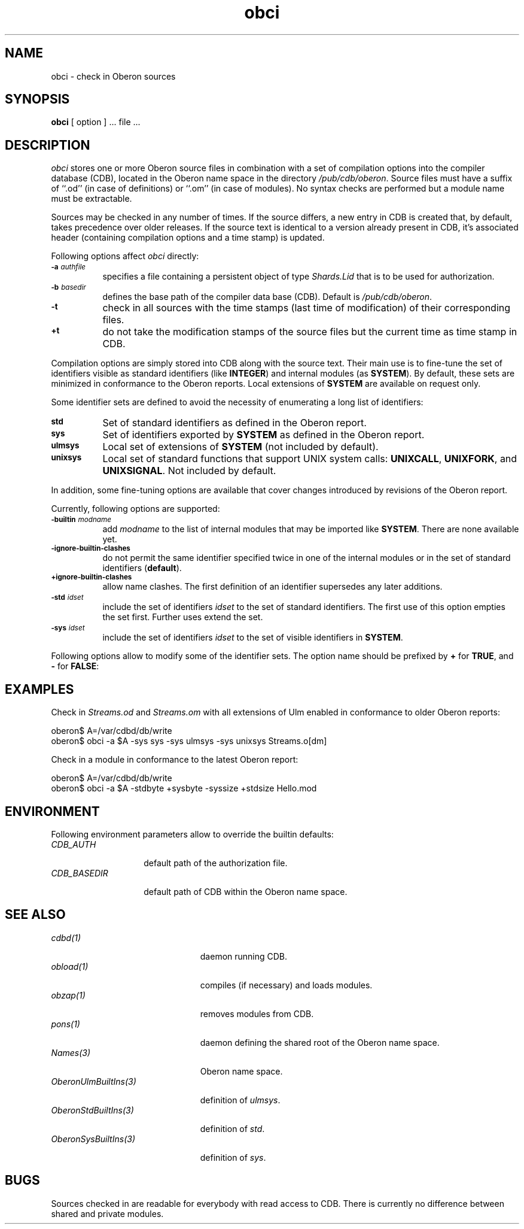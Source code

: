 '\" t
.\" ---------------------------------------------------------------------------
.\" Ulm's Oberon System Documentation
.\" Copyright (C) 1989-2005 by University of Ulm, SAI, D-89069 Ulm, Germany
.\" ---------------------------------------------------------------------------
.\"    Permission is granted to make and distribute verbatim copies of this
.\" manual provided the copyright notice and this permission notice are
.\" preserved on all copies.
.\" 
.\"    Permission is granted to copy and distribute modified versions of
.\" this manual under the conditions for verbatim copying, provided also
.\" that the sections entitled "GNU General Public License" and "Protect
.\" Your Freedom--Fight `Look And Feel'" are included exactly as in the
.\" original, and provided that the entire resulting derived work is
.\" distributed under the terms of a permission notice identical to this
.\" one.
.\" 
.\"    Permission is granted to copy and distribute translations of this
.\" manual into another language, under the above conditions for modified
.\" versions, except that the sections entitled "GNU General Public
.\" License" and "Protect Your Freedom--Fight `Look And Feel'", and this
.\" permission notice, may be included in translations approved by the Free
.\" Software Foundation instead of in the original English.
.\" ---------------------------------------------------------------------------
.de Pg
.nf
.ie t \{\
.	sp 0.3v
.	ps 9
.	ft CW
.\}
.el .sp 1v
..
.de Pe
.ie t \{\
.	ps
.	ft P
.	sp 0.3v
.\}
.el .sp 1v
.fi
..
'\"----------------------------------------------------------------------------
.de Tb
.br
.nr Tw \w'\\$1MMM'
.in +\\n(Twu
..
.de Te
.in -\\n(Twu
..
.de Tp
.br
.ne 2v
.in -\\n(Twu
\fI\\$1\fP
.br
.in +\\n(Twu
.sp -1
..
'\"----------------------------------------------------------------------------
'\" Is [prefix]
'\" Ic capability
'\" If procname params [rtype]
'\" Ef
'\"----------------------------------------------------------------------------
.de Is
.br
.ie \\n(.$=1 .ds iS \\$1
.el .ds iS "
.nr I1 5
.nr I2 5
.in +\\n(I1
..
.de Ic
.sp .3
.in -\\n(I1
.nr I1 5
.nr I2 2
.in +\\n(I1
.ti -\\n(I1
If
\.I \\$1
\.B IN
\.IR caps :
.br
..
.de If
.ne 3v
.sp 0.3
.ti -\\n(I2
.ie \\n(.$=3 \fI\\$1\fP: \fBPROCEDURE\fP(\\*(iS\\$2) : \\$3;
.el \fI\\$1\fP: \fBPROCEDURE\fP(\\*(iS\\$2);
.br
..
.de Ef
.in -\\n(I1
.sp 0.3
..
'\"----------------------------------------------------------------------------
'\"	Strings - made in Ulm (tm 8/87)
'\"
'\"				troff or new nroff
'ds A \(:A
'ds O \(:O
'ds U \(:U
'ds a \(:a
'ds o \(:o
'ds u \(:u
'ds s \(ss
'\"
'\"     international character support
.ds ' \h'\w'e'u*4/10'\z\(aa\h'-\w'e'u*4/10'
.ds ` \h'\w'e'u*4/10'\z\(ga\h'-\w'e'u*4/10'
.ds : \v'-0.6m'\h'(1u-(\\n(.fu%2u))*0.13m+0.06m'\z.\h'0.2m'\z.\h'-((1u-(\\n(.fu%2u))*0.13m+0.26m)'\v'0.6m'
.ds ^ \\k:\h'-\\n(.fu+1u/2u*2u+\\n(.fu-1u*0.13m+0.06m'\z^\h'|\\n:u'
.ds ~ \\k:\h'-\\n(.fu+1u/2u*2u+\\n(.fu-1u*0.13m+0.06m'\z~\h'|\\n:u'
.ds C \\k:\\h'+\\w'e'u/4u'\\v'-0.6m'\\s6v\\s0\\v'0.6m'\\h'|\\n:u'
.ds v \\k:\(ah\\h'|\\n:u'
.ds , \\k:\\h'\\w'c'u*0.4u'\\z,\\h'|\\n:u'
'\"----------------------------------------------------------------------------
.ie t .ds St "\v'.3m'\s+2*\s-2\v'-.3m'
.el .ds St *
.de cC
.IP "\fB\\$1\fP"
..
'\"----------------------------------------------------------------------------
.de Op
.TP
.SM
.ie \\n(.$=2 .BI (+|\-)\\$1 " \\$2"
.el .B (+|\-)\\$1
..
.de Mo
.TP
.SM
.BI \\$1 " \\$2"
..
'\"----------------------------------------------------------------------------
.TH obci 1 "Last change: 5 February 2005" "Release 0.5" "Ulm's Oberon System"
.SH NAME
obci \- check in Oberon sources
.SH SYNOPSIS
.B obci
[ option ] ... file ...
.SH DESCRIPTION
.I obci
stores one or more Oberon source files in combination with a set
of compilation options into the compiler database (CDB),
located in the Oberon name space in the directory
.IR /pub/cdb/oberon .
Source files must have a suffix of ``.od'' (in case of definitions) or
``.om'' (in case of modules). No syntax checks are performed but
a module name must be extractable.
.LP
Sources may be checked in any number of times. If the source differs,
a new entry in CDB is created that, by default, takes precedence
over older releases. If the source text is identical to a version
already present in CDB, it's associated header (containing
compilation options and a time stamp) is updated.
.LP
Following options affect
.I obci
directly:
.TP 8
.SM
.BI \-a " authfile"
specifies a file containing a persistent object of type
\fIShards.Lid\fP that is to be used for authorization.
.TP 8
.SM
.BI \-b " basedir"
defines the base path of the compiler data base (CDB). Default is
.IR /pub/cdb/oberon .
.TP 8
.SM
.B \-t
check in all sources with the time stamps (last time of modification)
of their corresponding files.
.TP 8
.SM
.B +t
do not take the modification stamps of the source files but the
current time as time stamp in CDB.
.LP
Compilation options are simply stored into CDB along with the
source text.
Their main use is to fine-tune the set of identifiers visible
as standard identifiers (like \fBINTEGER\fP) and internal modules
(as \fBSYSTEM\fP). By default, these sets are minimized in
conformance to the Oberon reports. Local extensions of \fBSYSTEM\fP
are available on request only.
.LP
Some identifier sets are defined to avoid the necessity of
enumerating a long list of identifiers:
.TP 8
.SM
.B std
Set of standard identifiers as defined in the Oberon report.
.TP 8
.SM
.B sys
Set of identifiers exported by \fBSYSTEM\fP as defined in the Oberon report.
.TP 8
.SM
.B ulmsys
Local set of extensions of \fBSYSTEM\fP (not included by default).
.TP 8
.SM
.B unixsys
Local set of standard functions that support UNIX system
calls: \fBUNIXCALL\fP, \fBUNIXFORK\fP, and
\fBUNIXSIGNAL\fP. Not included by default.
.LP
In addition, some fine-tuning
options are available that cover changes introduced by revisions
of the Oberon report.
.LP
Currently, following options are supported:
.TP 8
.SM
.BI \-builtin " modname"
add \fImodname\fP to the list of internal modules that may be
imported like \fBSYSTEM\fP. There are none available yet.
.TP 8
.SM
.B \-ignore-builtin-clashes
do not permit the same identifier specified twice in one
of the internal modules or in the set of standard identifiers (\fBdefault\fP).
.TP 8
.SM
.B +ignore-builtin-clashes
allow name clashes. The first definition of an identifier supersedes
any later additions.
.TP 8
.SM
.BI \-std " idset"
include the set of identifiers \fIidset\fP to the set of
standard identifiers. The first use of this option empties
the set first. Further uses extend the set.
.TP 8
.SM
.BI \-sys " idset"
include the set of identifiers \fIidset\fP to the set of
visible identifiers in \fBSYSTEM\fP.
.LP
Following options allow to modify some of the identifier sets.
The option name should be prefixed by \fB+\fP for \fBTRUE\fP,
and
.B \-
for \fBFALSE\fP:
.LP
.TS
lfI lfI l lfB .
option	identifier set	identifiers	default
_
stdbyte	std	\fBBYTE\fP	TRUE
stdsize	std	\fBSIZE\fP	FALSE
sysaddress	ulmsys	\fBADDRESS\fP, \fBUNTRACEDADDRESS\fP	TRUE
sysbyte	sys	\fBBYTE\fP	FALSE
syscr	ulmsys	Ulm's coroutine primitives	TRUE
syshalt	ulmsys	\fBHALT\fP (without cleanup)	TRUE
sysint16	ulmsys	\fBINT16\fP (16-bit integer)	TRUE
syssize	sys	\fBSIZE\fP	TRUE
.TE
.SH EXAMPLES
Check in \fIStreams.od\fP and \fIStreams.om\fP with all extensions
of Ulm enabled in conformance to older Oberon reports:
.Pg
oberon$ A=/var/cdbd/db/write
oberon$ obci -a $A -sys sys -sys ulmsys -sys unixsys Streams.o[dm]
.Pe
.LP
Check in a module in conformance to the latest Oberon report:
.Pg
oberon$ A=/var/cdbd/db/write
oberon$ obci -a $A -stdbyte +sysbyte -syssize +stdsize Hello.mod
.Pe
.SH ENVIRONMENT
Following environment parameters allow to override the builtin
defaults:
.Tb CDB_BASEDIR
.Tp CDB_AUTH
default path of the authorization file.
.Tp CDB_BASEDIR
default path of CDB within the Oberon name space.
.Te
.SH "SEE ALSO"
.Tb OberonUlmBuiltIns(3)
.Tp cdbd(1)
daemon running CDB.
.Tp obload(1)
compiles (if necessary) and loads modules.
.Tp obzap(1)
removes modules from CDB.
.Tp pons(1)
daemon defining the shared root of the Oberon name space.
.Tp Names(3)
Oberon name space.
.Tp OberonUlmBuiltIns(3)
definition of \fIulmsys\fP.
.Tp OberonStdBuiltIns(3)
definition of \fIstd\fP.
.Tp OberonSysBuiltIns(3)
definition of \fIsys\fP.
.Te
.SH BUGS
Sources checked in are readable for everybody with read access to CDB.
There is currently no difference between shared and private modules.
.\" ---------------------------------------------------------------------------
.\" $Id: obci.1,v 1.6 2005/02/05 18:55:49 borchert Exp $
.\" ---------------------------------------------------------------------------
.\" $Log: obci.1,v $
.\" Revision 1.6  2005/02/05 18:55:49  borchert
.\" environment parameters added
.\"
.\" Revision 1.5  2004/06/03 14:43:09  borchert
.\" standard locations changed:
.\" - by default, database resides under /pub/cdb/oberon
.\" - by default, shard lid is to be found at /var/cdbd/db/write
.\"
.\" Revision 1.4  2001/12/06 15:20:53  borchert
.\" typos fixed
.\"
.\" Revision 1.3  2001/04/05 06:28:17  borchert
.\" documentation about -t / +t flag fixed
.\"
.\" Revision 1.2  2000/10/05 21:14:21  borchert
.\" unixsys added
.\"
.\" Revision 1.1  2000/03/29  20:18:27  borchert
.\" Initial revision
.\"
.\" ---------------------------------------------------------------------------
